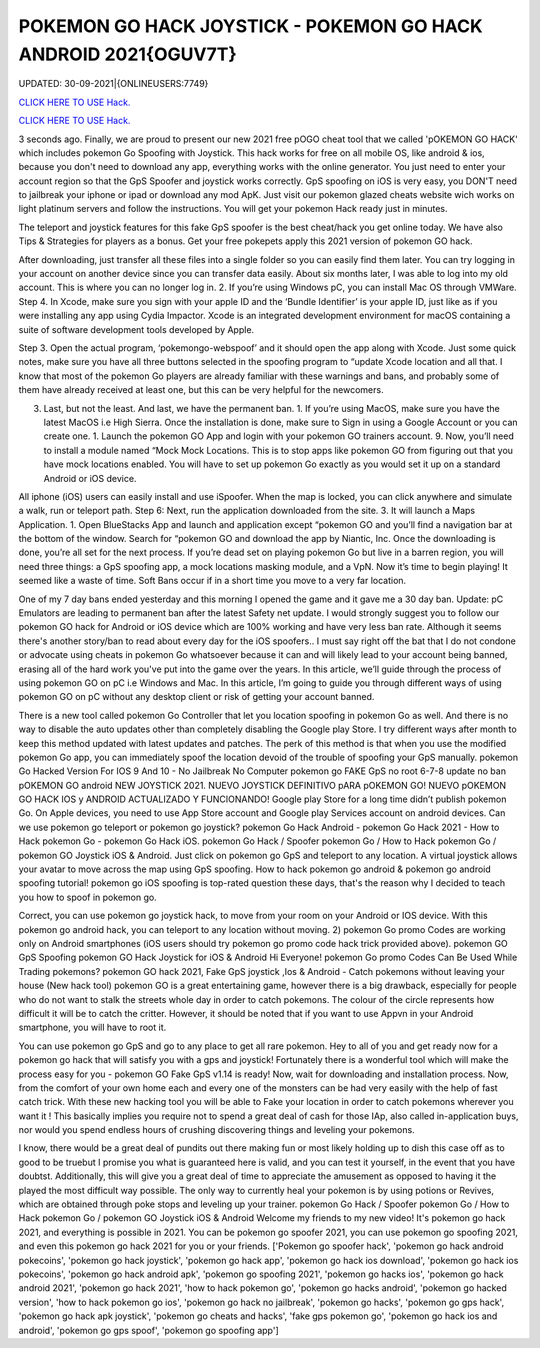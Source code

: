 POKEMON GO HACK JOYSTICK - POKEMON GO HACK ANDROID 2021{OGUV7T}
~~~~~~~~~~~~
UPDATED: 30-09-2021|{ONLINEUSERS:7749}

`CLICK HERE TO USE Hack. <https://kenhacks.com/pokemon>`__

`CLICK HERE TO USE Hack. <https://kenhacks.com/pokemon>`__




3 seconds ago. Finally, we are proud to present our new 2021 free pOGO cheat tool that we called 'pOKEMON GO HACK' which includes pokemon Go Spoofing with Joystick. This hack works for free on all mobile OS, like android & ios, because you don't need to download any app, everything works with the online generator. You just need to enter your account region so that the GpS Spoofer and joystick works correctly. GpS spoofing on iOS is very easy, you DON'T need to jailbreak your iphone or ipad or download any mod ApK. Just visit our pokemon glazed cheats website wich works on light platinum servers and follow the instructions. You will get your pokemon Hack ready just in minutes.








The teleport and joystick features for this fake GpS spoofer is the best cheat/hack you get online today. We have also Tips & Strategies for players as a bonus. Get your free pokepets apply this 2021 version of pokemon GO hack.

After downloading, just transfer all these files into a single folder so you can easily find them later. You can try logging in your account on another device since you can transfer data easily. About six months later, I was able to log into my old account. This is where you can no longer log in. 2. If you’re using Windows pC, you can install Mac OS through VMWare. Step 4. In Xcode, make sure you sign with your apple ID and the ‘Bundle Identifier’ is your apple ID, just like as if you were installing any app using Cydia Impactor. Xcode is an integrated development environment for macOS containing a suite of software development tools developed by Apple.

Step 3. Open the actual program, ‘pokemongo-webspoof’ and it should open the app along with Xcode. Just some quick notes, make sure you have all three buttons selected in the spoofing program to “update Xcode location and all that. I know that most of the pokemon Go players are already familiar with these warnings and bans, and probably some of them have already received at least one, but this can be very helpful for the newcomers.

3. Last, but not the least. And last, we have the permanent ban. 1. If you’re using MacOS, make sure you have the latest MacOS i.e High Sierra. Once the installation is done, make sure to Sign in using a Google Account or you can create one. 1. Launch the pokemon GO App and login with your pokemon GO trainers account. 9. Now, you’ll need to install a module named “Mock Mock Locations. This is to stop apps like pokemon GO from figuring out that you have mock locations enabled. You will have to set up pokemon Go exactly as you would set it up on a standard Android or iOS device.

All iphone (iOS) users can easily install and use iSpoofer. When the map is locked, you can click anywhere and simulate a walk, run or teleport path. Step 6: Next, run the application downloaded from the site. 3. It will launch a Maps Application. 1. Open BlueStacks App and launch and application except “pokemon GO and you’ll find a navigation bar at the bottom of the window. Search for “pokemon GO and download the app by Niantic, Inc. Once the downloading is done, you’re all set for the next process. If you’re dead set on playing pokemon Go but live in a barren region, you will need three things: a GpS spoofing app, a mock locations masking module, and a VpN. Now it’s time to begin playing! It seemed like a waste of time. Soft Bans occur if in a short time you move to a very far location.

One of my 7 day bans ended yesterday and this morning I opened the game and it gave me a 30 day ban. Update: pC Emulators are leading to permanent ban after the latest Safety net update. I would strongly suggest you to follow our pokemon GO hack for Android or iOS device which are 100% working and have very less ban rate. Although it seems there's another story/ban to read about every day for the iOS spoofers.. I must say right off the bat that I do not condone or advocate using cheats in pokemon Go whatsoever because it can and will likely lead to your account being banned, erasing all of the hard work you've put into the game over the years. In this article, we’ll guide through the process of using pokemon GO on pC i.e Windows and Mac. In this article, I’m going to guide you through different ways of using pokemon GO on pC without any desktop client or risk of getting your account banned.

There is a new tool called pokemon Go Controller that let you location spoofing in pokemon Go as well. And there is no way to disable the auto updates other than completely disabling the Google play Store. I try different ways after month to keep this method updated with latest updates and patches. The perk of this method is that when you use the modified pokemon Go app, you can immediately spoof the location devoid of the trouble of spoofing your GpS manually. pokemon Go Hacked Version For IOS 9 And 10 - No Jailbreak No Computer pokemon go FAKE GpS no root 6-7-8 update no ban pOKEMON GO android NEW JOYSTICK 2021. NUEVO JOYSTICK DEFINITIVO pARA pOKEMON GO! NUEVO pOKEMON GO HACK IOS y ANDROID ACTUALIZADO Y FUNCIONANDO! Google play Store for a long time didn’t publish pokemon Go. On Apple devices, you need to use App Store account and Google play Services account on android devices. Can we use pokemon go teleport or pokemon go joystick? pokemon Go Hack Android - pokemon Go Hack 2021 - How to Hack pokemon Go - pokemon Go Hack iOS. pokemon Go Hack / Spoofer pokemon Go / How to Hack pokemon Go / pokemon GO Joystick iOS & Android. Just click on pokemon go GpS and teleport to any location. A virtual joystick allows your avatar to move across the map using GpS spoofing. How to hack pokemon go android & pokemon go android spoofing tutorial! pokemon go iOS spoofing is top-rated question these days, that's the reason why I decided to teach you how to spoof in pokemon go.

Correct, you can use pokemon go joystick hack, to move from your room on your Android or IOS device. With this pokemon go android hack, you can teleport to any location without moving. 2) pokemon Go promo Codes are working only on Android smartphones (iOS users should try pokemon go promo code hack trick provided above). pokemon GO GpS Spoofing pokemon GO Hack Joystick for iOS & Android Hi Everyone! pokemon Go promo Codes Can Be Used While Trading pokemons? pokemon GO hack 2021, Fake GpS joystick ,Ios & Android - Catch pokemons without leaving your house (New hack tool) pokemon GO is a great entertaining game, however there is a big drawback, especially for people who do not want to stalk the streets whole day in order to catch pokemons. The colour of the circle represents how difficult it will be to catch the critter. However, it should be noted that if you want to use Appvn in your Android smartphone, you will have to root it.

You can use pokemon go GpS and go to any place to get all rare pokemon. Hey to all of you and get ready now for a pokemon go hack that will satisfy you with a gps and joystick! Fortunately there is a wonderful tool which will make the process easy for you - pokemon GO Fake GpS v1.14 is ready! Now, wait for downloading and installation process. Now, from the comfort of your own home each and every one of the monsters can be had very easily with the help of fast catch trick. With these new hacking tool you will be able to Fake your location in order to catch pokemons wherever you want it ! This basically implies you require not to spend a great deal of cash for those IAp, also called in-application buys, nor would you spend endless hours of crushing discovering things and leveling your pokemons.

I know, there would be a great deal of pundits out there making fun or most likely holding up to dish this case off as to good to be truebut I promise you what is guaranteed here is valid, and you can test it yourself, in the event that you have doubtst. Additionally, this will give you a great deal of time to appreciate the amusement as opposed to having it the played the most difficult way possible. The only way to currently heal your pokemon is by using potions or Revives, which are obtained through poke stops and leveling up your trainer. pokemon Go Hack / Spoofer pokemon Go / How to Hack pokemon Go / pokemon GO Joystick iOS & Android Welcome my friends to my new video! It's pokemon go hack 2021, and everything is possible in 2021. You can be pokemon go spoofer 2021, you can use pokemon go spoofing 2021, and even this pokemon go hack 2021 for you or your friends.
['Pokemon go spoofer hack', 'pokemon go hack android pokecoins', 'pokemon go hack joystick', 'pokemon go hack app', 'pokemon go hack ios download', 'pokemon go hack ios pokecoins', 'pokemon go hack android apk', 'pokemon go spoofing 2021', 'pokemon go hacks ios', 'pokemon go hack android 2021', 'pokemon go hack 2021', 'how to hack pokemon go', 'pokemon go hacks android', 'pokemon go hacked version', 'how to hack pokemon go ios', 'pokemon go hack no jailbreak', 'pokemon go hacks', 'pokemon go gps hack', 'pokemon go hack apk joystick', 'pokemon go cheats and hacks', 'fake gps pokemon go', 'pokemon go hack ios and android', 'pokemon go gps spoof', 'pokemon go spoofing app']
